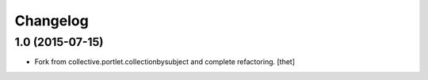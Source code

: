 Changelog
=========

1.0 (2015-07-15)
----------------

- Fork from collective.portlet.collectionbysubject and complete refactoring.
  [thet]

